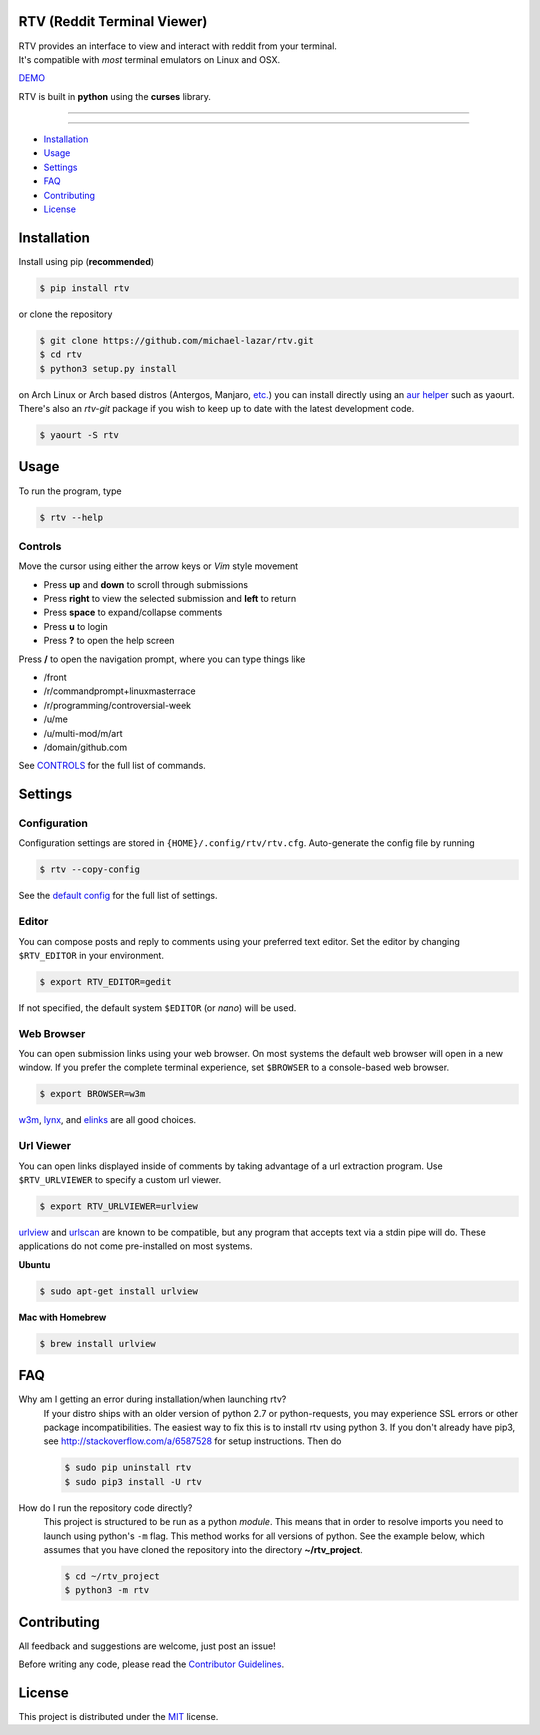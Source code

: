 ============================
RTV (Reddit Terminal Viewer)
============================

| RTV provides an interface to view and interact with reddit from your terminal.
| It's compatible with *most* terminal emulators on Linux and OSX.

.. image:: http://i.imgur.com/Ek13lqM.png

`DEMO <https://asciinema.org/a/31609?speed=2&autoplay=1>`_

RTV is built in **python** using the **curses** library.

---------------

|pypi| |python| |travis-ci| |coveralls| |gitter|

---------------

* `Installation`_
* `Usage`_
* `Settings`_
* `FAQ`_
* `Contributing`_
* `License`_

============
Installation
============

Install using pip (**recommended**)

.. code-block:: bash

    $ pip install rtv

or clone the repository

.. code-block:: bash

    $ git clone https://github.com/michael-lazar/rtv.git
    $ cd rtv
    $ python3 setup.py install

on Arch Linux or Arch based distros (Antergos, Manjaro, `etc.`_) you can install directly using an `aur helper`_ such as yaourt. There's also an *rtv-git* package if you wish to keep up to date with the latest development code.

.. code:: bash

    $ yaourt -S rtv

.. _etc.: https://wiki.archlinux.org/index.php/Arch_based_distributions_(active)
.. _aur helper: https://wiki.archlinux.org/index.php/AUR_helpers#AUR_search.2Fbuild_helpers

=====
Usage
=====

To run the program, type 

.. code-block:: bash

    $ rtv --help

--------
Controls
--------

Move the cursor using either the arrow keys or *Vim* style movement

- Press **up** and **down** to scroll through submissions
- Press **right** to view the selected submission and **left** to return
- Press **space** to expand/collapse comments
- Press **u** to login
- Press **?** to open the help screen

Press **/** to open the navigation prompt, where you can type things like

- /front
- /r/commandprompt+linuxmasterrace
- /r/programming/controversial-week
- /u/me
- /u/multi-mod/m/art
- /domain/github.com

See `CONTROLS <https://github.com/michael-lazar/rtv/blob/master/CONTROLS.rst>`_ for the full list of commands.

========
Settings
========

-------------
Configuration
-------------

Configuration settings are stored in ``{HOME}/.config/rtv/rtv.cfg``.
Auto-generate the config file by running

.. code-block:: bash

    $ rtv --copy-config

See the `default config <https://github.com/michael-lazar/rtv/blob/master/rtv/rtv.cfg>`_ for the full list of settings.

------
Editor
------

You can compose posts and reply to comments using your preferred text editor.
Set the editor by changing ``$RTV_EDITOR`` in your environment.

.. code-block:: bash

    $ export RTV_EDITOR=gedit

If not specified, the default system ``$EDITOR`` (or *nano*) will be used.

-----------
Web Browser
-----------

You can open submission links using your web browser.
On most systems the default web browser will open in a new window.
If you prefer the complete terminal experience, set ``$BROWSER`` to a console-based web browser.

.. code-block:: bash

    $ export BROWSER=w3m

`w3m <http://w3m.sourceforge.net/>`_, `lynx <http://lynx.isc.org/>`_, and `elinks <http://elinks.or.cz/>`_ are all good choices.

----------
Url Viewer
----------

You can open links displayed inside of comments by taking advantage of a url extraction program.
Use ``$RTV_URLVIEWER`` to specify a custom url viewer.

.. code-block:: bash

    $ export RTV_URLVIEWER=urlview

`urlview <https://github.com/sigpipe/urlview>`_ and `urlscan <https://github.com/firecat53/urlscan>`_ are known to be compatible, but any program that accepts text via a stdin pipe will do.
These applications do not come pre-installed on most systems.

**Ubuntu**

.. code-block:: bash

    $ sudo apt-get install urlview

**Mac with Homebrew**

.. code-block:: bash

    $ brew install urlview


===
FAQ
===

Why am I getting an error during installation/when launching rtv?
  If your distro ships with an older version of python 2.7 or python-requests,
  you may experience SSL errors or other package incompatibilities. The
  easiest way to fix this is to install rtv using python 3. If you
  don't already have pip3, see http://stackoverflow.com/a/6587528 for setup
  instructions. Then do

  .. code-block:: bash

    $ sudo pip uninstall rtv
    $ sudo pip3 install -U rtv

How do I run the repository code directly?
  This project is structured to be run as a python *module*. This means that in
  order to resolve imports you need to launch using python's ``-m`` flag.
  This method works for all versions of python. See the example below, which
  assumes that you have cloned the repository into the directory
  **~/rtv_project**.

  .. code-block:: bash

    $ cd ~/rtv_project
    $ python3 -m rtv
  
============
Contributing
============
All feedback and suggestions are welcome, just post an issue!

Before writing any code, please read the `Contributor Guidelines <https://github.com/michael-lazar/rtv/blob/master/CONTRIBUTING.rst>`_.

=======
License
=======
This project is distributed under the `MIT <https://github.com/michael-lazar/rtv/blob/master/LICENSE>`_ license.


.. |python| image:: https://img.shields.io/badge/python-2.7%2C%203.5-blue.svg
    :target: https://pypi.python.org/pypi/rtv/
    :alt: Supported Python versions

.. |pypi| image:: https://img.shields.io/pypi/v/rtv.svg?label=version
    :target: https://pypi.python.org/pypi/rtv/
    :alt: Latest Version
    
.. |travis-ci| image:: https://travis-ci.org/michael-lazar/rtv.svg?branch=master
    :target: https://travis-ci.org/michael-lazar/rtv
    :alt: Build

.. |coveralls| image:: https://coveralls.io/repos/michael-lazar/rtv/badge.svg?branch=master&service=github
    :target: https://coveralls.io/github/michael-lazar/rtv?branch=master
    :alt: Coverage
    
.. |gitter| image:: https://img.shields.io/gitter/room/michael-lazar/rtv.js.svg
    :target: https://gitter.im/michael-lazar/rtv
    :alt: Chat

